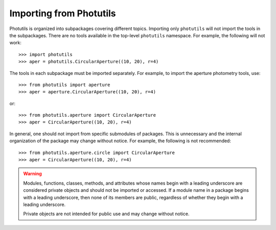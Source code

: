 .. doctest-skip-all

.. _importing:

Importing from Photutils
========================

Photutils is organized into subpackages covering different topics.
Importing only ``photutils`` will not import the tools in the
subpackages. There are no tools available in the top-level ``photutils``
namespace. For example, the following will not work::

    >>> import photutils
    >>> aper = photutils.CircularAperture((10, 20), r=4)

The tools in each subpackage must be imported separately. For example,
to import the aperture photometry tools, use::

    >>> from photutils import aperture
    >>> aper = aperture.CircularAperture((10, 20), r=4)

or::

    >>> from photutils.aperture import CircularAperture
    >>> aper = CircularAperture((10, 20), r=4)

In general, one should not import from specific submodules of packages.
This is unnecessary and the internal organization of the package may
change without notice. For example, the following is not recommended::

    >>> from photutils.aperture.circle import CircularAperture
    >>> aper = CircularAperture((10, 20), r=4)


.. warning::

    Modules, functions, classes, methods, and attributes whose names
    begin with a leading underscore are considered private objects and
    should not be imported or accessed. If a module name in a package
    begins with a leading underscore, then none of its members are
    public, regardless of whether they begin with a leading underscore.

    Private objects are not intended for public use and may change
    without notice.
